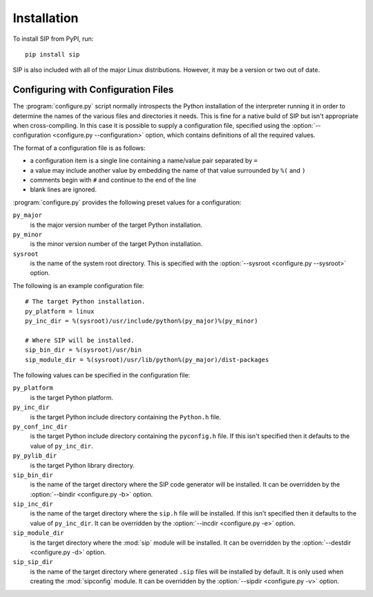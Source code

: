 Installation
============

To install SIP from PyPI, run::

    pip install sip

SIP is also included with all of the major Linux distributions.  However, it
may be a version or two out of date.


.. _ref-configuration-files:

Configuring with Configuration Files
------------------------------------

The :program:`configure.py` script normally introspects the Python installation
of the interpreter running it in order to determine the names of the various
files and directories it needs.  This is fine for a native build of SIP but
isn't appropriate when cross-compiling.  In this case it is possible to supply
a configuration file, specified using the
:option:`--configuration <configure.py --configuration>` option, which contains
definitions of all the required values.

The format of a configuration file is as follows:

- a configuration item is a single line containing a name/value pair separated
  by ``=``

- a value may include another value by embedding the name of that value
  surrounded by ``%(`` and ``)``

- comments begin with ``#`` and continue to the end of the line

- blank lines are ignored.

:program:`configure.py` provides the following preset values for a
configuration:

``py_major``
    is the major version number of the target Python installation.

``py_minor``
    is the minor version number of the target Python installation.

``sysroot``
    is the name of the system root directory.  This is specified with the
    :option:`--sysroot <configure.py --sysroot>` option.

The following is an example configuration file::

    # The target Python installation.
    py_platform = linux
    py_inc_dir = %(sysroot)/usr/include/python%(py_major)%(py_minor)

    # Where SIP will be installed.
    sip_bin_dir = %(sysroot)/usr/bin
    sip_module_dir = %(sysroot)/usr/lib/python%(py_major)/dist-packages

The following values can be specified in the configuration file:

``py_platform``
    is the target Python platform.

``py_inc_dir``
    is the target Python include directory containing the ``Python.h`` file.

``py_conf_inc_dir``
    is the target Python include directory containing the ``pyconfig.h`` file.
    If this isn't specified then it defaults to the value of ``py_inc_dir``.

``py_pylib_dir``
    is the target Python library directory.

``sip_bin_dir``
    is the name of the target directory where the SIP code generator will be
    installed.  It can be overridden by the
    :option:`--bindir <configure.py -b>` option.

``sip_inc_dir``
    is the name of the target directory where the ``sip.h`` file will be
    installed.  If this isn't specified then it defaults to the value of
    ``py_inc_dir``.  It can be overridden by the
    :option:`--incdir <configure.py -e>` option.

``sip_module_dir``
    is the target directory where the :mod:`sip` module will be installed.  It
    can be overridden by the :option:`--destdir <configure.py -d>` option.

``sip_sip_dir``
    is the name of the target directory where generated ``.sip`` files will be
    installed by default.  It is only used when creating the :mod:`sipconfig`
    module.  It can be overridden by the :option:`--sipdir <configure.py -v>`
    option.
